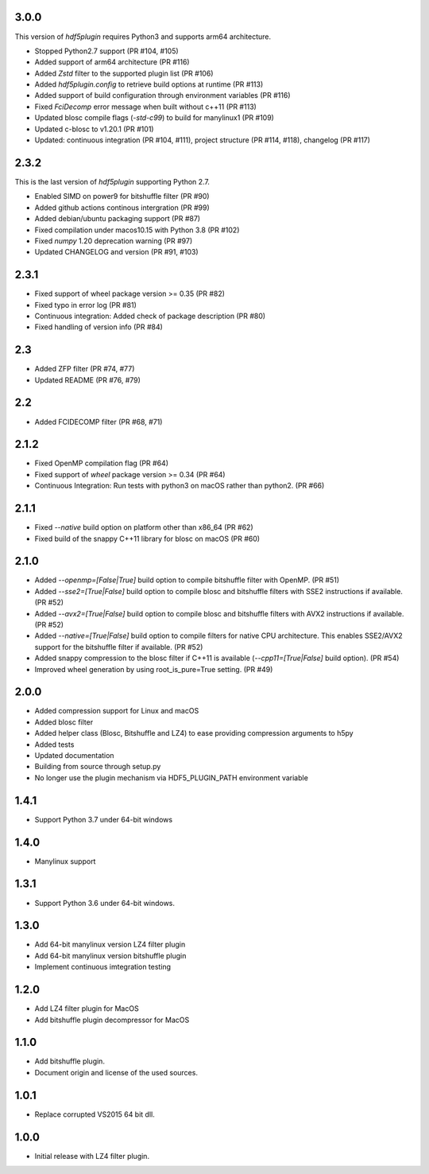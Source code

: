 3.0.0
-----

This version of `hdf5plugin` requires Python3 and supports arm64 architecture.

- Stopped Python2.7 support (PR #104, #105)
- Added support of arm64 architecture (PR #116)
- Added `Zstd` filter to the supported plugin list (PR #106)
- Added `hdf5plugin.config` to retrieve build options at runtime (PR #113)
- Added support of build configuration through environment variables (PR #116)
- Fixed `FciDecomp` error message when built without c++11 (PR #113)
- Updated blosc compile flags (`-std-c99`) to build for manylinux1 (PR #109)
- Updated c-blosc to v1.20.1 (PR #101)
- Updated: continuous integration (PR #104, #111), project structure (PR #114, #118), changelog (PR #117)

2.3.2
-----

This is the last version of `hdf5plugin` supporting Python 2.7.

- Enabled SIMD on power9 for bitshuffle filter (PR #90)
- Added github actions continous intergration (PR #99)
- Added debian/ubuntu packaging support (PR #87)
- Fixed compilation under macos10.15 with Python 3.8 (PR #102)
- Fixed `numpy` 1.20 deprecation warning (PR #97)
- Updated CHANGELOG and version (PR #91, #103)

2.3.1
-----

- Fixed support of wheel package version >= 0.35 (PR #82)
- Fixed typo in error log (PR #81)
- Continuous integration: Added check of package description (PR #80)
- Fixed handling of version info (PR #84)

2.3
---

- Added ZFP filter (PR #74, #77)
- Updated README (PR #76, #79)

2.2
---

- Added FCIDECOMP filter (PR #68, #71)

2.1.2
-----

- Fixed OpenMP compilation flag (PR #64)
- Fixed support of `wheel` package version >= 0.34 (PR #64)
- Continuous Integration: Run tests with python3 on macOS rather than python2. (PR #66)

2.1.1
-----

- Fixed `--native` build option on platform other than x86_64 (PR #62)
- Fixed build of the snappy C++11 library for blosc on macOS (PR #60)

2.1.0
-----

- Added `--openmp=[False|True]` build option to compile bitshuffle filter with OpenMP. (PR #51)
- Added `--sse2=[True|False]` build option to compile blosc and bitshuffle filters with SSE2 instructions if available. (PR #52)
- Added `--avx2=[True|False]` build option to compile blosc and bitshuffle filters with AVX2 instructions if available. (PR #52)
- Added `--native=[True|False]` build option to compile filters for native CPU architecture. This enables SSE2/AVX2 support for the bitshuffle filter if available. (PR #52)
- Added snappy compression to the blosc filter if C++11 is available (`--cpp11=[True|False]` build option). (PR #54)
- Improved wheel generation by using root_is_pure=True setting. (PR #49)

2.0.0
-----

- Added compression support for Linux and macOS
- Added blosc filter
- Added helper class (Blosc, Bitshuffle and LZ4) to ease providing compression arguments to h5py
- Added tests
- Updated documentation
- Building from source through setup.py
- No longer use the plugin mechanism via HDF5_PLUGIN_PATH environment variable

1.4.1
-----

- Support Python 3.7 under 64-bit windows

1.4.0
-----

- Manylinux support

1.3.1
-----

- Support Python 3.6 under 64-bit windows.

1.3.0
-----

- Add 64-bit manylinux version LZ4 filter plugin

- Add 64-bit manylinux version bitshuffle plugin

- Implement continuous imtegration testing


1.2.0
-----

- Add LZ4 filter plugin for MacOS

- Add bitshuffle plugin decompressor for MacOS

1.1.0
-----

- Add bitshuffle plugin.

- Document origin and license of the used sources.

1.0.1
-----

- Replace corrupted VS2015 64 bit dll.

1.0.0
-----

- Initial release with LZ4 filter plugin.
